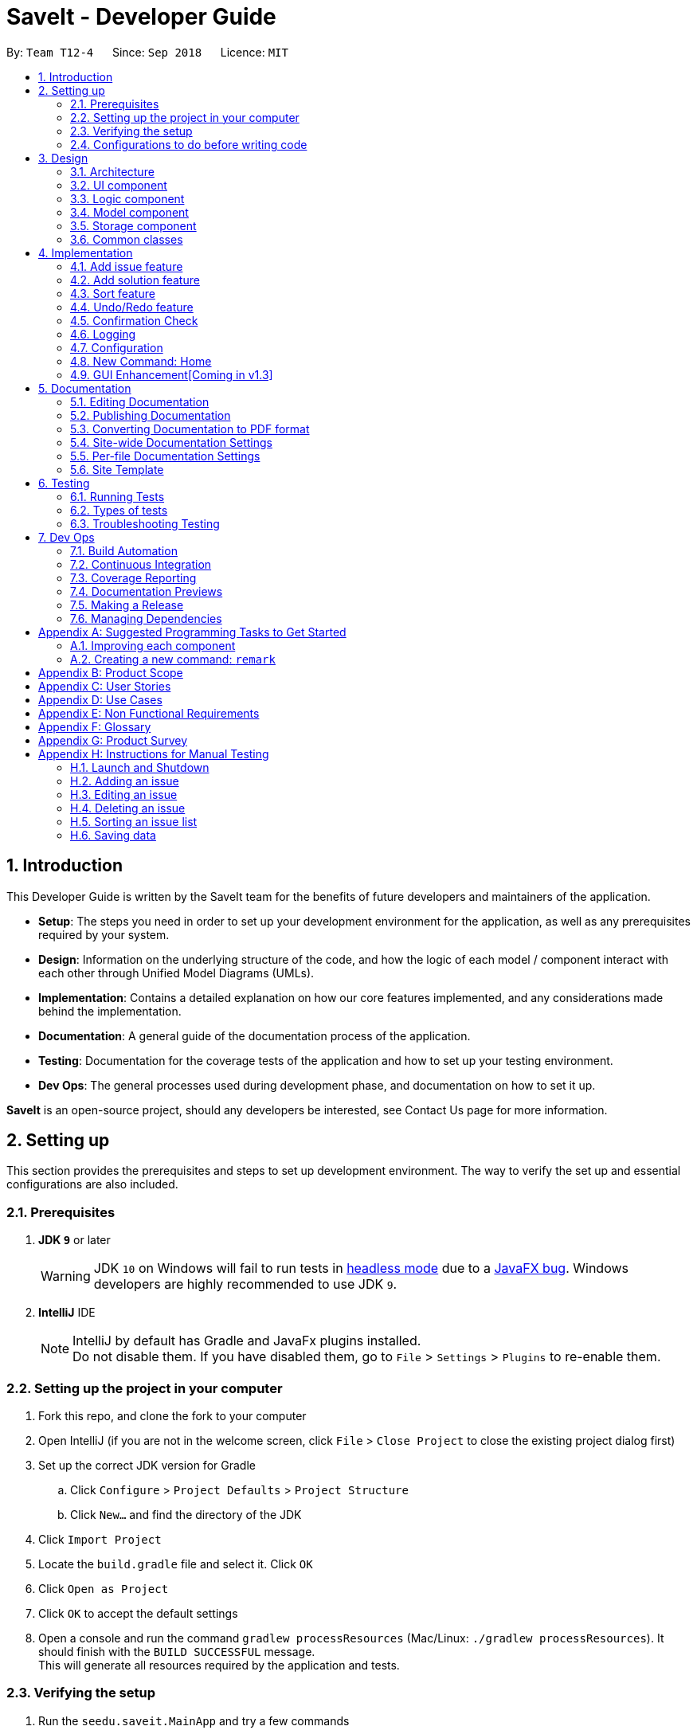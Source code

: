 = SaveIt - Developer Guide
:site-section: DeveloperGuide
:toc:
:toc-title:
:toc-placement: preamble
:sectnums:
:imagesDir: images
:stylesDir: stylesheets
:xrefstyle: full
ifdef::env-github[]
:tip-caption: :bulb:
:note-caption: :information_source:
:warning-caption: :warning:
endif::[]
:repoURL: https://github.com/CS2103-AY1819S1-T12-4/main/tree/master

By: `Team T12-4`      Since: `Sep 2018`      Licence: `MIT`

== Introduction

This Developer Guide is written by the SaveIt team for the benefits of future developers and maintainers of the application.

* *Setup*: The steps you need in order to set up your development environment for the application, as well as any prerequisites required by your system.
* *Design*: Information on the underlying structure of the code, and how the logic of each model / component interact with each other through Unified Model Diagrams (UMLs).
* *Implementation*: Contains a detailed explanation on how our core features implemented, and any considerations made behind the implementation.
* *Documentation*: A general guide of the documentation process of the application.
* *Testing*: Documentation for the coverage tests of the application and how to set up your testing environment.
* *Dev Ops*: The general processes used during development phase, and documentation on how to set it up.

**SaveIt** is an open-source project, should any developers be interested, see Contact Us page for more information.

== Setting up

This section provides the prerequisites and steps to set up development environment. The way to verify the set up and essential configurations are also included.

=== Prerequisites

. *JDK `9`* or later
+
[WARNING]
JDK `10` on Windows will fail to run tests in <<UsingGradle#Running-Tests, headless mode>> due to a https://github.com/javafxports/openjdk-jfx/issues/66[JavaFX bug].
Windows developers are highly recommended to use JDK `9`.

. *IntelliJ* IDE
+
[NOTE]
IntelliJ by default has Gradle and JavaFx plugins installed. +
Do not disable them. If you have disabled them, go to `File` > `Settings` > `Plugins` to re-enable them.


=== Setting up the project in your computer

. Fork this repo, and clone the fork to your computer
. Open IntelliJ (if you are not in the welcome screen, click `File` > `Close Project` to close the existing project dialog first)
. Set up the correct JDK version for Gradle
.. Click `Configure` > `Project Defaults` > `Project Structure`
.. Click `New...` and find the directory of the JDK
. Click `Import Project`
. Locate the `build.gradle` file and select it. Click `OK`
. Click `Open as Project`
. Click `OK` to accept the default settings
. Open a console and run the command `gradlew processResources` (Mac/Linux: `./gradlew processResources`). It should finish with the `BUILD SUCCESSFUL` message. +
This will generate all resources required by the application and tests.

=== Verifying the setup

. Run the `seedu.saveit.MainApp` and try a few commands
. <<Testing,Run the tests>> to ensure they all pass.

=== Configurations to do before writing code

This section provides suggested configurations to check before start coding, including coding style set up, documentation update, as well as Continuous Integration set up.

==== Configuring the coding style

This project follows https://github.com/oss-generic/process/blob/master/docs/CodingStandards.adoc[oss-generic coding standards]. IntelliJ's default style is mostly compliant with ours but it uses a different import order from ours. To rectify:

. Go to `File` > `Settings...` (Windows/Linux), or `IntelliJ IDEA` > `Preferences...` (macOS)
. Select `Editor` > `Code Style` > `Java`
. Click on the `Imports` tab to set the order

* For `Class count to use import with '\*'` and `Names count to use static import with '*'`: Set to `999` to prevent IntelliJ from contracting the import statements
* For `Import Layout`: The order is `import static all other imports`, `import java.\*`, `import javax.*`, `import org.\*`, `import com.* `, `import all other imports`. Add a `<blank line>` between each `import`

Optionally, you can follow the <<UsingCheckstyle#, UsingCheckstyle.adoc>> document to configure Intellij to check style-compliance as you write code.

==== Updating documentation to match your fork

After forking the repo, the documentation will still have the SE-EDU branding and refer to the `CS2103-AY1819S1-T12-4/main` repo.

If you plan to develop this fork as a separate product (i.e. instead of contributing to `CS2103-AY1819S1-T12-4/main`), you should do the following:

. Configure the <<Docs-SiteWideDocSettings, site-wide documentation settings>> in link:{repoURL}/build.gradle[`build.gradle`], such as the `site-name`, to suit your own project.

. Replace the URL in the attribute `repoURL` in link:{repoURL}/docs/DeveloperGuide.adoc[`DeveloperGuide.adoc`] and link:{repoURL}/docs/UserGuide.adoc[`UserGuide.adoc`] with the URL of your fork.

==== Setting up CI

Set up Travis to perform Continuous Integration (CI) for your fork. See <<UsingTravis#, UsingTravis.adoc>> to learn how to set it up.

After setting up Travis, you can optionally set up coverage reporting for your team fork (see <<UsingCoveralls#, UsingCoveralls.adoc>>).

[NOTE]
Coverage reporting could be useful for a team repository that hosts the final version but it is not that useful for your personal fork.

Optionally, you can set up AppVeyor as a second CI (see <<UsingAppVeyor#, UsingAppVeyor.adoc>>).

[NOTE]
Having both Travis and AppVeyor ensures your App works on both Unix-based platforms and Windows-based platforms (Travis is Unix-based and AppVeyor is Windows-based)

==== Getting started with coding

When you are ready to start coding,

1. Get some sense of the overall design by reading <<Design-Architecture>>.
2. Take a look at <<GetStartedProgramming>>.

== Design

This section provides the overview of this application, including the design of architecture, UI, logic, model, storage and common classes.
Diagrams are also provided for the better understanding.

[[Design-Architecture]]
=== Architecture

.Architecture Diagram
image::Architecture.png[width="600"]

The *_Architecture Diagram_* given above explains the high-level design of the App. Given below is a quick overview of each component.

[TIP]
The `.pptx` files used to create diagrams in this document can be found in the link:{repoURL}/docs/diagrams/[diagrams] folder. To update a diagram, modify the diagram in the pptx file, select the objects of the diagram, and choose `Save as picture`.

`Main` has only one class called link:{repoURL}/src/main/java/seedu/address/MainApp.java[`MainApp`]. It is responsible for:

* At app launch: Initializing the components in the correct sequence, and connects them up with each other.
* At shut down: Shutting down the components and invokes cleanup method where necessary.

<<Design-Commons,*`Commons`*>> represents a collection of classes used by multiple other components. Two of those classes play important roles at the architecture level:

* `EventsCenter` : This class (written using https://github.com/google/guava/wiki/EventBusExplained[Google's Event Bus library]) is used by components to communicate with other components using events (i.e. a form of _Event Driven_ design)
* `LogsCenter` : This class is used by other classes to write log messages to the App's log file.

The rest of the App consists of four components:

* <<Design-Ui,*`UI`*>>: The UI of the App.
* <<Design-Logic,*`Logic`*>>: The command executor.
* <<Design-Model,*`Model`*>>: The model holds the data of the App in-memory.
* <<Design-Storage,*`Storage`*>>: The storage reads data from, and writes data to, the hard disk.

Each of the four components:

* Defines its _API_ in an `interface` with the same name as the Component.
* Exposes its functionality using a `{Component Name}Manager` class.

For example, the `Logic` component (see the class diagram given below) defines its API in the `Logic.java` interface and exposes its functionality using the `LogicManager.java` class.

.Class Diagram of the Logic Component
image::LogicClassDiagram.png[width="800"]

Events-Driven nature of the design.

The _Sequence Diagram_ below shows how the components interact for the scenario where the user issues the command `delete 1`.

.Component interactions for `delete 1` command (part 1)
image::SDforDeleteIssue.png[width="800"]

[NOTE]
Note how `Model` simply raises a `SaveItChangedEvent` when the SaveIt data is changed, instead of asking the `Storage` to save the updates to the hard disk.

The diagram below shows how the `EventsCenter` reacts to that event, which eventually results in the updates being saved to the hard disk and the status bar of the UI being updated to reflect the 'Last Updated' time.

.Component interactions for `delete 1` command (part 2)
image::SDforDeleteIssueEventHandling.png[width="800"]

[NOTE]
Note how event is propagated through the `EventsCenter` to the `Storage` and `UI` without `Model` having to be coupled to either of them. This is an example of how this Event Driven approach helps us reduce direct coupling between components.

The sections below give more details of each component.

[[Design-Ui]]
=== UI component

.Structure of the UI Component
image::UiClassDiagram.png[width="800"]

The figure above shows the breakdown of the smaller components involved in the `UI` Component. The `UI` Component is the interface (abstraction barrier) between the user and the underlying components - `Model` and `Logic`.

*API* : link:{repoURL}/src/main/java/seedu/address/ui/Ui.java[`Ui.java`]

The UI consists of a `MainWindow` that is made up of parts e.g.`CommandBox`, `ResultDisplay`, `PersonListPanel`, `StatusBarFooter`, `BrowserPanel` etc. All these, including the `MainWindow`, inherit from the abstract `UiPart` class.

The `UI` component uses JavaFx UI framework. The layout of these UI parts are defined in matching `.fxml` files that are in the `src/main/resources/view` folder. For example, the layout of the link:{repoURL}/src/main/java/seedu/address/ui/MainWindow.java[`MainWindow`] is specified in link:{repoURL}/src/main/resources/view/MainWindow.fxml[`MainWindow.fxml`]

The `UI` component,

* Executes user commands using the `Logic` component.
* Binds itself to some data in the `Model` so that the UI can auto-update when data in the `Model` change.
* Responds to events raised from various parts of the App and updates the UI accordingly.

[[Design-Logic]]
=== Logic component

[[fig-LogicClassDiagram]]
.Structure of the Logic Component
image::LogicClassDiagram.png[width="800"]

The `Logic` Component encapsulates the execution of all commands. Each command is represented its own class (e.g. `FindCommand.java`, `AddCommand.java`) which all inherit from an abstract `Command.java` class.

*API* :
link:{repoURL}/src/main/java/seedu/address/logic/Logic.java[`Logic.java`]

.  `Logic` uses the `SaveItParser` class to parse the user command.
.  This results in a `Command` object which is executed by the `LogicManager`.
.  The command execution can affect the `Model` (e.g. adding a statement) and/or raise events.
.  The result of the command execution is encapsulated as a `CommandResult` object which is passed back to the `Ui`.

Given below is the Sequence Diagram for interactions within the `Logic` component for the `execute("delete 1")` API call.

.Interactions Inside the Logic Component for the `delete 1` Command
image::DeletePersonSdForLogic.png[width="800"]

[[Design-Model]]
=== Model component

.Structure of the Model Component
image::ModelComponentClassDiagram.png[width="900"]

The `Model` Component contains the classes which are representations of the data stored by the application, and how each data objects are linked with each other.

*API* : link:{repoURL}/src/main/java/seedu/address/model/Model.java[`Model.java`]

* stores a `UserPref` object that represents the user's preferences.
* stores the SaveIt data.
* exposes an unmodifiable `ObservableList<Issue>` that can be 'observed' e.g. the UI can be bound to this list so that the UI automatically updates when the data in the list change.
* does not depend on any of the other three components.

[NOTE]
====
* As a more OOP model, we can store a `Tag` list in `SaveIt`, which `Issue` can reference. This would allow `SaveIt` to only require one `Tag` object per unique `Tag`, instead of each `Issue` needing their own `Tag` object.

* The current model implements a `currentDirectory` to difference edition of issue and edition of solution with the same edit command. Besides, `AddCommand`, `ClearCommand` may also work differently for issues and solutions.
====

[[Design-Storage]]
=== Storage component

The `Storage` Component is the interface that involves reading and storing the data objects in XML files, which allows data to persist across multiple sessions.

.Structure of the Storage Component
image::StorageClassDiagram.png[width="800"]

*API* : link:{repoURL}/src/main/java/seedu/address/storage/Storage.java[`Storage.java`]

* can save `UserPref` objects in json format and read it back.
* can save the SaveIt data in xml format and read it back.

[[Design-Commons]]
=== Common classes

Classes used by multiple components are in the `seedu.saveit.commons` package.

== Implementation

This section describes some noteworthy details on how certain features are implemented. Note that this section does not fully encompass all the features, but the more core features of the application.

=== Add issue feature
The add command can add an new issue to the issue list

==== Current implementation
We use `SaveItParser` to call `AddCommandParser` so as to pass the entered issue, then `AddCommand` is invoked which will ask model to add the issue to the `Model` component.
In order to store the new issue inside the SaveIt, `VersionedSaveIt` will be invoked and it will add issue to the `UniqueIssueList`.

The following sequence diagram illustrates how the add new issue feature functions:

.Add Issue Command Sequence Diagram
image::AddNewIssue.png[width="800"]

This diagram gives a clear procedure that how the user input is passed step by step and calling different methods and objects at different sequences.

=== Add solution feature
The add command can add a new solution link as well as solution remark to an existing issue

==== Current implementation
We use `SaveItParser` to call `AddCommandParser` just like how add issue features functions as above mentioned. However, this time, the solution link and solution remark is provided to `AddCommand` instead. During execution, `updateIssue` and `updateFilteredIssueList` will be called respectively in `ModelManager` as a way to replace the original issue with the new edition of issue which has the new solution entered.

The following sequence diagram illustrates how the add solution feature functions

.Add Solution Command Sequence Diagram
image::AddNewSolution.png[width="800"]

This diagram shows the sequence that how add solution command is executed. It could be also noticed that it is basically similar to that of add new issue feature besides it invokes updateIssue method in Model component rather than addIssue method.

==== Design Considerations
===== Aspect: How add solutions executes
* Alternative 1 (current choice): Combine AddIssue and AddSolution combined together and distinguishes them at the stage of `AddCommandParser`
** Pros: Consistent syntax between the two features, so the command is more user-friendly.
** Cons: Need to put more effort on distinguishing the difference between these two requests, `AddCommandParser` is relatively complex compared to the other parser component.
* Alternative 2: Build a new command especially for adding solution
** Pros: Easy to implement.
** Cons: The command set becomes too complex for the user.

===== Aspect: How add command distinguishes between adding solution and adding issue
* Alternative 1 (current choice): Passing a new created issue with dummy issue statement or dummy solution link
** Pros: Consistent coding style and less change on logic structure
** Cons: Quite complex implementation compared to other command
* Alternative 2: Overloading Issue constructor so that different issues will be passing to `AddCommand` accordingly.
* Pros: Relatively easier to implement
* Cons: Lots of changes on structure.

=== Sort feature

The sort command can sort an issue list shown in the GUI.

==== Current implementation

We use JavaFX `SortedList` and the Comparator provided by `IssueSort` to sort the list, `ModelManager#getSortedList()` to retrieve the sorted list.

In order to allow sort work with filtered list, we implement the new method `getFilteredAndSortedList()`, which calls `getSortedList()` and apply it to the filtered list.

The following sequence diagram illustrates how the mechanism works:

.Sort Command Sequence Diagram
image::SortCommandSequenceDiagram.png[width="800"]

.Reference Frame Initialize Comparator
image::InitializeComparator.png[width="800"]


This two diagrams show that after the input is parsed, a IssueSort object is initialized before the SortCommand object.

As shown in the diagram, an IssueSort object can provide the required comparator with the input String passed from SortCommand.
We use the retrieved Comparator the sort the list when executing the sort command.

The following is a class diagram for IssueSort.

.IssueSort Class Diagram
image::IssueSort.png[width="800"]

It shows that Comparator is an attribute of IssueSort class. We create three different classes that implement the Comparator Interface.
They can serve the three sort type we provide in SaveIt. When more sort type is needed, we can simple create another class implementing Comparator, and add anther case in switch statement.

==== Design Considerations

===== Aspect: How sort executes

* **Alternative 1 (current choice):** Combine SortedList and FilteredList, sort at GUI side

** Pros: Consistent sorting. Doesn't affect the memory of issue lists.

** Cons: Need effort to make sure the correct list is retrieved.

* **Alternative 2:** Reconstruct UniqueIssueList directly, sort at Storage

** Pros: Easy to understand and implement

** Cons: Time consuming.

===== Aspect: Comparator to support the sort command

* Sort by added time: `sort` +
  This sorting follows how the data is stored in Storage, reflecting the user's learning journey. +
  There is no need to implement new Comparator for that.

* Sort by chronological order: `sort chro` +
  This sorting require the Comparator to compare the last modified time of the issue. Therefore, a Timestamp needs to be stored and updated every time an issue is added or edited.

* Sort by first Tag: `sort tag` +
  This sorting requires the tag attribute of every issue to be tracked. We retrieve tag lists and get the first tags. A String Comparator is enough for sorting tagName of them.
  Those issues without a tag should be put at the end of the lists.

* Sort by search frequency: `sort freq` +
  This sorting requires the search frequency tracker. We retrieve the IssueSearchFrequency and sort them by the compare method provided in that class.
// end::sort[]

// tag::undoredo[]
=== Undo/Redo feature
==== Current Implementation

The undo/redo mechanism is facilitated by `VersionedSaveIt`.
It extends `saveit` with an undo/redo history, stored internally as an `saveItStateList` and `currentStatePointer`.
Additionally, it implements the following operations:

* `VersionedSaveIt#commit()` -- Saves the current SaveIt state in its history.
* `VersionedSaveIt#undo()` -- Restores the previous SaveIt state from its history.
* `VersionedSaveIt#redo()` -- Restores a previously undone SaveIt state from its history.

These operations are exposed in the `Model` interface as `Model#commitSaveIt()`, `Model#undoSaveIt()` and `Model#redoSaveIt()` respectively.

Given below is an example usage scenario and how the undo/redo mechanism behaves at each step.

Step 1. The user launches the application for the first time. The `VersionedSaveIt` will be initialized with the initial SaveIt state, and the `currentStatePointer` pointing to that single SaveIt state.

image::UndoRedoStartingStateListDiagram.png[width="800"]

Step 2. The user executes `delete 5` command to delete the 5th statement in the SaveIt. The `delete` command calls `Model#commitSaveIt()`, causing the modified state of the SaveIt after the `delete 5` command executes to be saved in the `saveItStateList`, and the `currentStatePointer` is shifted to the newly inserted SaveIt state.

image::UndoRedoNewCommand1StateListDiagram.png[width="800"]

Step 3. The user executes `add n/David ...` to add a new statement. The `add` command also calls `Model#commitSaveIt()`, causing another modified SaveIt state to be saved into the `saveItStateList`.

image::UndoRedoNewCommand2StateListDiagram.png[width="800"]

[NOTE]
If a command fails its execution, it will not call `Model#commitSaveIt()`, so the SaveIt state will not be saved into the `saveItStateList`.

Step 4. The user now decides that adding the statement was a mistake, and decides to undo that action by executing the `undo` command. The `undo` command will call `Model#undoSaveIt()`, which will shift the `currentStatePointer` once to the left, pointing it to the previous SaveIt state, and restores the SaveIt to that state.

image::UndoRedoExecuteUndoStateListDiagram.png[width="800"]

[NOTE]
If the `currentStatePointer` is at index 0, pointing to the initial SaveIt state, then there are no previous SaveIt states to restore. The `undo` command uses `Model#canUndoSaveIt()` to check if this is the case. If so, it will return an error to the user rather than attempting to perform the undo.

.The above sequence diagram shows how the undo operation works:

image::UndoRedoSequenceDiagram.png[width="800"]

The `redo` command does the opposite -- it calls `Model#redoSaveIt()`, which shifts the `currentStatePointer` once to the right, pointing to the previously undone state, and restores the SaveIt to that state.

[NOTE]
If the `currentStatePointer` is at index `saveItStateList.size() - 1`, pointing to the latest SaveIt state, then there are no undone SaveIt states to restore. The `redo` command uses `Model#canRedoSaveIt()` to check if this is the case. If so, it will return an error to the user rather than attempting to perform the redo.

Step 5. The user then decides to execute the command `list`. Commands that do not modify the SaveIt, such as `list`, will usually not call `Model#commitSaveIt()`, `Model#undoSaveIt()` or `Model#redoSaveIt()`. Thus, the `saveItStateList` remains unchanged.

image::UndoRedoNewCommand3StateListDiagram.png[width="800"]

Step 6. The user executes `clear`, which calls `Model#commitSaveIt()`. Since the `currentStatePointer` is not pointing at the end of the `saveItStateList`, all SaveIt states after the `currentStatePointer` will be purged. We designed it this way because it no longer makes sense to redo the `add n/David ...` command. This is the behavior that most modern desktop applications follow.

image::UndoRedoNewCommand4StateListDiagram.png[width="800"]

.The above activity diagram summarizes what happens when a user executes a new command:

image::UndoRedoActivityDiagram.png[width="650"]

==== Design Considerations

===== Aspect: How undo & redo executes

* **Alternative 1 (current choice):** Save the entire SaveIt.
** Pros: Easy to implement.
** Cons: May have performance issues in terms of memory usage.
* **Alternative 2:** Implement redo/undo individually for each of the commands.
** Pros: Will use less memory (e.g. for `delete`, just save the statement being deleted).
** Cons: We must ensure that the implementation of each individual command are correct.

===== Aspect: Data structure to support the undo/redo commands

* **Alternative 1 (current choice):** Use a list to store the history of SaveIt states.
** Pros: Easy for new Computer Science student undergraduates to understand, who are likely to be the new incoming developers of our project.
** Cons: Logic is duplicated twice. For example, when a new command is executed, we must remember to update both `HistoryManager` and `VersionedSaveIt`.
* **Alternative 2:** Use `HistoryManager` for undo/redo
** Pros: We do not need to maintain a separate list, and just reuse what is already in the codebase.
** Cons: Requires dealing with commands that have already been undone: We must remember to skip these commands. Violates Single Responsibility Principle and Separation of Concerns as `HistoryManager` now needs to do two different things.
// end::undoredo[]

// tag::confirmation[]
=== Confirmation Check

Some commands that can affect the users' experience significantly need to be paid attention to and confirmation should be provided before they are executed.
For the current version, `clear` is the only command that needs confirmation.

==== Current Implementation

Instead of letting LogicManager execute the command directly after parsing it, we now check if we need confirmation before the command is executed.

In order to connect the confirmation with the command: +

Step 1. We buffer the command that waits for confirmation. +

Step 2. Generate the CommandResult according to the confirmation message entered. +

Step 3. Clear the buffer.

==== Design Consideration

===== Aspect: How to distinguish commands that need confirmation

* **Alternative 1 (current choice):** Use abstract class DangerCommand

** Pros: Protect the specific Command type from being accessed by LogicManager. Sustainable.

** Cons: N.A.

* **Alternative 2:** Check class name and provide a danger class name list

** Pros: Easy to implement.

** Cons: Command information leaked. Inaccurate, e.g. two classes from different package can have the same class name.

===== Aspect: How to connect the confirmation message with the command requiring it

* **Alternative 1 (current choice):** Buffer the command

** Pros: Protect CommandBox from Command Class.

** Cons: Another variable introduced. Need effort to deal with the buffered command properly.

* **Alternative 2:** Let Command check the confirmation message

** Pros: Follow the normal logic. Easy to understand.

** Cons: CommandBox is exposed to Command Class.
// end::confirmation[]

=== Logging

We are using `java.util.logging` package for logging. The `LogsCenter` class is used to manage the logging levels and logging destinations.

* The logging level can be controlled using the `logLevel` setting in the configuration file (See <<Implementation-Configuration>>)
* The `Logger` for a class can be obtained using `LogsCenter.getLogger(Class)` which will log messages according to the specified logging level
* Currently log messages are output through: `Console` and to a `.log` file.

*Logging Levels*

* `SEVERE` : Critical problem detected which may possibly cause the termination of the application
* `WARNING` : Can continue, but with caution
* `INFO` : Information showing the noteworthy actions by the App
* `FINE` : Details that is not usually noteworthy but may be useful in debugging e.g. print the actual list instead of just its size

[[Implementation-Configuration]]
=== Configuration

Certain properties of the application can be controlled (e.g App name, logging level) through the configuration file (default: `config.json`).

=== New Command: Home

A new command--`home` is implemented to allow users to return to the root directory after editing a certain issue.

=== GUI Enhancement[Coming in v1.3]
The  figure below shows the expected GUI for SaveIt v1.3.

.GUI Draft 1
image::UI_Design.png[width="800"]

In the above figure, it is shown the left column displays the list of all issues,
 The column in the middle displays solutions of the selected issue. The blank part
  at bottom right displays the web page of the url as in the solution link.

  *The web page should be able to be accessed via the Internet as well as loaded locally.

For SaveIt v1.4, The list of issues and list of solutions can be displayed in the same
 column, as shown below, Besides, the display panel will be used to display the website
 or the content of issue remark.

.GUI Draft 2, scenario 1
image::UI_Design1.png[width="800"]

.GUI Draft 2, scenario 2
image::UI_Design2.png[width="800"]



== Documentation

We use asciidoc for writing documentation. The following sections will provide common knowledge about how to use asciidoc for documentation.

[NOTE]
We chose asciidoc over Markdown because asciidoc, although a bit more complex than Markdown, provides more flexibility in formatting.

=== Editing Documentation

See <<UsingGradle#rendering-asciidoc-files, UsingGradle.adoc>> to learn how to render `.adoc` files locally to preview the end result of your edits.
Alternatively, you can download the AsciiDoc plugin for IntelliJ, which allows you to preview the changes you have made to your `.adoc` files in real-time.

=== Publishing Documentation

See <<UsingTravis#deploying-github-pages, UsingTravis.adoc>> to learn how to deploy GitHub Pages using Travis.

=== Converting Documentation to PDF format

We use https://www.google.com/chrome/browser/desktop/[Google Chrome] for converting documentation to PDF format, as Chrome's PDF engine preserves hyperlinks used in webpages.

Here are the steps to convert the project documentation files to PDF format.

.  Follow the instructions in <<UsingGradle#rendering-asciidoc-files, UsingGradle.adoc>> to convert the AsciiDoc files in the `docs/` directory to HTML format.
.  Go to your generated HTML files in the `build/docs` folder, right click on them and select `Open with` -> `Google Chrome`.
.  Within Chrome, click on the `Print` option in Chrome's menu.
.  Set the destination to `Save as PDF`, then click `Save` to save a copy of the file in PDF format. For best results, use the settings indicated in the screenshot below.

.Saving documentation as PDF files in Chrome
image::chrome_save_as_pdf.png[width="300"]

[[Docs-SiteWideDocSettings]]
=== Site-wide Documentation Settings

The link:{repoURL}/build.gradle[`build.gradle`] file specifies some project-specific https://asciidoctor.org/docs/user-manual/#attributes[asciidoc attributes] which affects how all documentation files within this project are rendered.

[TIP]
Attributes left unset in the `build.gradle` file will use their *default value*, if any.

[cols="1,2a,1", options="header"]
.List of site-wide attributes
|===
|Attribute name |Description |Default value

|`site-name`
|The name of the website.
If set, the name will be displayed near the top of the page.
|_not set_

|`site-githuburl`
|URL to the site's repository on https://github.com[GitHub].
Setting this will add a "View on GitHub" link in the navigation bar.
|_not set_

|`site-seedu`
|Define this attribute if the project is an official SE-EDU project.
This will render the SE-EDU navigation bar at the top of the page, and add some SE-EDU-specific navigation items.
|_not set_

|===

[[Docs-PerFileDocSettings]]
=== Per-file Documentation Settings

Each `.adoc` file may also specify some file-specific https://asciidoctor.org/docs/user-manual/#attributes[asciidoc attributes] which affects how the file is rendered.

Asciidoctor's https://asciidoctor.org/docs/user-manual/#builtin-attributes[built-in attributes] may be specified and used as well.

[TIP]
Attributes left unset in `.adoc` files will use their *default value*, if any.

[cols="1,2a,1", options="header"]
.List of per-file attributes, excluding Asciidoctor's built-in attributes
|===
|Attribute name |Description |Default value

|`site-section`
|Site section that the document belongs to.
This will cause the associated item in the navigation bar to be highlighted.
One of: `UserGuide`, `DeveloperGuide`, ``LearningOutcomes``{asterisk}, `AboutUs`, `ContactUs`

_{asterisk} Official SE-EDU projects only_
|_not set_

|`no-site-header`
|Set this attribute to remove the site navigation bar.
|_not set_

|===

=== Site Template

The files in link:{repoURL}/docs/stylesheets[`docs/stylesheets`] are the https://developer.mozilla.org/en-US/docs/Web/CSS[CSS stylesheets] of the site.
You can modify them to change some properties of the site's design.

The files in link:{repoURL}/docs/templates[`docs/templates`] controls the rendering of `.adoc` files into HTML5.
These template files are written in a mixture of https://www.ruby-lang.org[Ruby] and http://slim-lang.com[Slim].

[WARNING]
====
Modifying the template files in link:{repoURL}/docs/templates[`docs/templates`] requires some knowledge and experience with Ruby and Asciidoctor's API.
You should only modify them if you need greater control over the site's layout than what stylesheets can provide.
The SE-EDU team does not provide support for modified template files.
====

[[Testing]]
== Testing

This section provides information related to testing, including three ways of testing, types of tests as well as troubleshooting testing.

=== Running Tests

There are three ways to run tests.

[TIP]
The most reliable way to run tests is the 3rd one. The first two methods might fail some GUI tests due to platform/resolution-specific idiosyncrasies.

*Method 1: Using IntelliJ JUnit test runner*

* To run all tests, right-click on the `src/test/java` folder and choose `Run 'All Tests'`
* To run a subset of tests, you can right-click on a test package, test class, or a test and choose `Run 'ABC'`

*Method 2: Using Gradle*

* Open a console and run the command `gradlew clean allTests` (Mac/Linux: `./gradlew clean allTests`)

[NOTE]
See <<UsingGradle#, UsingGradle.adoc>> for more info on how to run tests using Gradle.

*Method 3: Using Gradle (headless)*

Thanks to the https://github.com/TestFX/TestFX[TestFX] library we use, our GUI tests can be run in the _headless_ mode. In the headless mode, GUI tests do not show up on the screen. That means the developer can do other things on the Computer while the tests are running.

To run tests in headless mode, open a console and run the command `gradlew clean headless allTests` (Mac/Linux: `./gradlew clean headless allTests`)

=== Types of tests

We have two types of tests:

.  *GUI Tests* - These are tests involving the GUI. They include,
.. _System Tests_ that test the entire App by simulating user actions on the GUI. These are in the `systemtests` package.
.. _Unit tests_ that test the individual components. These are in `seedu.saveit.ui` package.
.  *Non-GUI Tests* - These are tests not involving the GUI. They include,
..  _Unit tests_ targeting the lowest level methods/classes. +
e.g. `seedu.saveit.commons.StringUtilTest`
..  _Integration tests_ that are checking the integration of multiple code units (those code units are assumed to be working). +
e.g. `seedu.saveit.storage.StorageManagerTest`
..  Hybrids of unit and integration tests. These test are checking multiple code units as well as how the are connected together. +
e.g. `seedu.saveit.logic.LogicManagerTest`


=== Troubleshooting Testing
**Problem: `HelpWindowTest` fails with a `NullPointerException`.**

* Reason: One of its dependencies, `HelpWindow.html` in `src/main/resources/docs` is missing.
* Solution: Execute Gradle task `processResources`.

== Dev Ops

This section provides a summary of useful development operations and brief information about them.

=== Build Automation

See <<UsingGradle#, UsingGradle.adoc>> to learn how to use Gradle for build automation.

=== Continuous Integration

We use https://travis-ci.org/[Travis CI] and https://www.appveyor.com/[AppVeyor] to perform _Continuous Integration_ on our projects. See <<UsingTravis#, UsingTravis.adoc>> and <<UsingAppVeyor#, UsingAppVeyor.adoc>> for more details.

=== Coverage Reporting

We use https://coveralls.io/[Coveralls] to track the code coverage of our projects. See <<UsingCoveralls#, UsingCoveralls.adoc>> for more details.

=== Documentation Previews
When a pull request has changes to asciidoc files, you can use https://www.netlify.com/[Netlify] to see a preview of how the HTML version of those asciidoc files will look like when the pull request is merged. See <<UsingNetlify#, UsingNetlify.adoc>> for more details.

=== Making a Release

Here are the steps to create a new release.

.  Update the version number in link:{repoURL}/src/main/java/seedu/address/MainApp.java[`MainApp.java`].
.  Generate a JAR file <<UsingGradle#creating-the-jar-file, using Gradle>>.
.  Tag the repo with the version number. e.g. `v0.1`
.  https://help.github.com/articles/creating-releases/[Create a new release using GitHub] and upload the JAR file you created.

=== Managing Dependencies

A project often depends on third-party libraries. For example, SaveIt depends on the http://wiki.fasterxml.com/JacksonHome[Jackson library] for XML parsing. Managing these _dependencies_ can be automated using Gradle. For example, Gradle can download the dependencies automatically, which is better than these alternatives. +
a. Include those libraries in the repo (this bloats the repo size) +
b. Require developers to download those libraries manually (this creates extra work for developers)

[[GetStartedProgramming]]
[appendix]
== Suggested Programming Tasks to Get Started

Suggested path for new programmers:

1. First, add small local-impact (i.e. the impact of the change does not go beyond the component) enhancements to one component at a time. Some suggestions are given in <<GetStartedProgramming-EachComponent>>.

2. Next, add a feature that touches multiple components to learn how to implement an end-to-end feature across all components. <<GetStartedProgramming-RemarkCommand>> explains how to go about adding such a feature.

[[GetStartedProgramming-EachComponent]]
=== Improving each component

Each individual exercise in this section is component-based (i.e. you would not need to modify the other components to get it to work).

[discrete]
==== `Logic` component

*Scenario:* You are in charge of `logic`. During dog-fooding, your team realize that it is troublesome for the user to type the whole command in order to execute a command. Your team devise some strategies to help cut down the amount of typing necessary, and one of the suggestions was to implement aliases for the command words. Your job is to implement such aliases.

[TIP]
Do take a look at <<Design-Logic>> before attempting to modify the `Logic` component.

. Add a shorthand equivalent alias for each of the individual commands. For example, besides typing `clear`, the user can also type `c` to remove all issues in the list.
+
****
* Hints
** Just like we store each individual command word constant `COMMAND_WORD` inside `*Command.java` (e.g.  link:{repoURL}/src/main/java/seedu/address/logic/commands/FindCommand.java[`FindCommand#COMMAND_WORD`], link:{repoURL}/src/main/java/seedu/address/logic/commands/DeleteCommand.java[`DeleteCommand#COMMAND_WORD`]), you need a new constant for aliases as well (e.g. `FindCommand#COMMAND_ALIAS`).
** link:{repoURL}/src/main/java/seedu/address/logic/parser/SaveItParser.java[`SaveItParser`] is responsible for analyzing command words.
* Solution
** Modify the switch statement in link:{repoURL}/src/main/java/seedu/address/logic/parser/SaveItParser.java[`SaveItParser#parseCommand(String)`] such that both the proper command word and alias can be used to execute the same intended command.
** Add new tests for each of the aliases that you have added.
** Update the user guide to document the new aliases.
** See this https://github.com/se-edu/saveit-level4/pull/785[PR] for the full email.
****

[discrete]
==== `Model` component

*Scenario:* You are in charge of `model`. One day, the `logic`-in-charge approaches you for help. He wants to implement a command such that the user is able to remove a particular tag from everyone in the SaveIt, but the model API does not support such a functionality at the moment. Your job is to implement an API method, so that your teammate can use your API to implement his command.

[TIP]
Do take a look at <<Design-Model>> before attempting to modify the `Model` component.

. Add a `removeTag(Tag)` method. The specified tag will be removed from everyone in the SaveIt.
+
****
* Hints
** The link:{repoURL}/src/main/java/seedu/address/model/Model.java[`Model`] and the link:{repoURL}/src/main/java/seedu/address/model/saveit.java[`saveit`] API need to be updated.
** Think about how you can use SLAP to design the method. Where should we place the main logic of deleting tags?
**  Find out which of the existing API methods in  link:{repoURL}/src/main/java/seedu/address/model/Saveit.java[`Saveit`] and link:{repoURL}/src/main/java/seedu/address/model/Issue.java[`Issue`] classes can be used to implement the tag removal logic. link:{repoURL}/src/main/java/seedu/address/model/Saveit.java[`Saveit`] allows you to update an issue, and link:{repoURL}/src/main/java/seedu/address/model/Issue.java[`Issue`] allows you to update the tags.
* Solution
** Implement a `removeTag(Tag)` method in link:{repoURL}/src/main/java/seedu/address/model/saveit.java[`saveit`]. Loop through each statement, and remove the `tag` from each statement.
** Add a new API method `deleteTag(Tag)` in link:{repoURL}/src/main/java/seedu/address/model/ModelManager.java[`ModelManager`]. Your link:{repoURL}/src/main/java/seedu/address/model/ModelManager.java[`ModelManager`] should call `saveit#removeTag(Tag)`.
** Add new tests for each of the new public methods that you have added.
** See this https://github.com/se-edu/saveit-level4/pull/790[PR] for the full email.
****

[discrete]
==== `Ui` component

*Scenario:* You are in charge of `ui`. During a beta testing session, your team is observing how the users use your SaveIt application. You realize that one of the users occasionally tries to delete non-existent tags from a contact, because the tags all look the same visually, and the user got confused. Another user made a typing mistake in his command, but did not realize he had done so because the error message wasn't prominent enough. A third user keeps scrolling down the list, because he keeps forgetting the index of the last statement in the list. Your job is to implement improvements to the UI to solve all these problems.

[TIP]
Do take a look at <<Design-Ui>> before attempting to modify the `UI` component.

. Use different colors for different tags inside statement cards. For example, `friends` tags can be all in brown, and `colleagues` tags can be all in yellow.
+
**Before**
+
image::getting-started-ui-tag-before.png[width="300"]
+
**After**
+
image::getting-started-ui-tag-after.png[width="300"]
+
****
* Hints
** The tag labels are created inside link:{repoURL}/src/main/java/seedu/address/ui/IssueCard.java[the `IssueCard` constructor] (`new Label(tag.tagName)`). https://docs.oracle.com/javase/8/javafx/api/javafx/scene/control/Label.html[JavaFX's `Label` class] allows you to modify the style of each Label, such as changing its color.
** Use the .css attribute `-fx-background-color` to add a color.
** You may wish to modify link:{repoURL}/src/main/resources/view/DarkTheme.css[`DarkTheme.css`] to include some pre-defined colors using css, especially if you have experience with web-based css.
* Solution
** You can modify the existing test methods for `IssueCard` 's to include testing the tag's color as well.
** See this https://github.com/se-edu/saveit-level4/pull/798[PR] for the full email.
*** The PR uses the hash code of the tag names to generate a color. This is deliberately designed to ensure consistent colors each time the application runs. You may wish to expand on this design to include additional features, such as allowing users to set their own tag colors, and directly saving the colors to storage, so that tags retain their colors even if the hash code algorithm changes.
****

. Modify link:{repoURL}/src/main/java/seedu/address/commons/events/ui/NewResultAvailableEvent.java[`NewResultAvailableEvent`] such that link:{repoURL}/src/main/java/seedu/address/ui/ResultDisplay.java[`ResultDisplay`] can show a different style on error (currently it shows the same regardless of errors).
+
**Before**
+
image::getting-started-ui-result-before.png[width="200"]
+
**After**
+
image::getting-started-ui-result-after.png[width="200"]
+
****
* Hints
** link:{repoURL}/src/main/java/seedu/address/commons/events/ui/NewResultAvailableEvent.java[`NewResultAvailableEvent`] is raised by link:{repoURL}/src/main/java/seedu/address/ui/CommandBox.java[`CommandBox`] which also knows whether the result is a success or failure, and is caught by link:{repoURL}/src/main/java/seedu/address/ui/ResultDisplay.java[`ResultDisplay`] which is where we want to change the style to.
** Refer to link:{repoURL}/src/main/java/seedu/address/ui/CommandBox.java[`CommandBox`] for an example on how to display an error.
* Solution
** Modify link:{repoURL}/src/main/java/seedu/address/commons/events/ui/NewResultAvailableEvent.java[`NewResultAvailableEvent`] 's constructor so that users of the event can indicate whether an error has occurred.
** Modify link:{repoURL}/src/main/java/seedu/address/ui/ResultDisplay.java[`ResultDisplay#handleNewResultAvailableEvent(NewResultAvailableEvent)`] to react to this event appropriately.
** You can write two different kinds of tests to ensure that the functionality works:
*** The unit tests for `ResultDisplay` can be modified to include verification of the color.
*** The system tests link:{repoURL}/src/test/java/systemtests/SaveItSystemTest.java[`SaveItSystemTest#assertCommandBoxShowsDefaultStyle() and SaveItSystemTest#assertCommandBoxShowsErrorStyle()`] to include verification for `ResultDisplay` as well.
** See this https://github.com/se-edu/saveit-level4/pull/799[PR] for the full email.
*** Do read the commits one at a time if you feel overwhelmed.
****

. Modify the link:{repoURL}/src/main/java/seedu/address/ui/StatusBarFooter.java[`StatusBarFooter`] to show the total number of issues in the SaveIt.
+
**Before**
+
image::getting-started-ui-status-before.png[width="500"]
+
**After**
+
image::getting-started-ui-status-after.png[width="500"]
+
****
* Hints
** link:{repoURL}/src/main/resources/view/StatusBarFooter.fxml[`StatusBarFooter.fxml`] will need a new `StatusBar`. Be sure to set the `GridPane.columnIndex` properly for each `StatusBar` to avoid misalignment!
** link:{repoURL}/src/main/java/seedu/address/ui/StatusBarFooter.java[`StatusBarFooter`] needs to initialize the status bar on application start, and to update it accordingly whenever the SaveIt is updated.
* Solution
** Modify the constructor of link:{repoURL}/src/main/java/seedu/address/ui/StatusBarFooter.java[`StatusBarFooter`] to take in the number of issues when the application just started.
** Use link:{repoURL}/src/main/java/seedu/address/ui/StatusBarFooter.java[`StatusBarFooter#handleSaveItChangedEvent(SaveItChangedEvent)`] to update the number of issues whenever there are new changes to the saveit.
** For tests, modify link:{repoURL}/src/test/java/guitests/guihandles/StatusBarFooterHandle.java[`StatusBarFooterHandle`] by adding a state-saving functionality for the total number of issues status, just like what we did for save location and sync status.
** For system tests, modify link:{repoURL}/src/test/java/systemtests/SaveItSystemTest.java[`SaveItSystemTest`] to also verify the new total number of issues status bar.
** See this https://github.com/se-edu/saveit-level4/pull/803[PR] for the full email.
****

[discrete]
==== `Storage` component

*Scenario:* You are in charge of `storage`. For your next project milestone, your team plans to implement a new feature of saving the SaveIt to the cloud. However, the current implementation of the application constantly saves the SaveIt after the execution of each command, which is not ideal if the user is working on limited internet connection. Your team decided that the application should instead save the changes to a temporary local backup file first, and only upload to the cloud after the user closes the application. Your job is to implement a backup API for the SaveIt storage.

[TIP]
Do take a look at <<Design-Storage>> before attempting to modify the `Storage` component.

. Add a new method `backupSaveIt(ReadOnlySaveIt)`, so that the SaveIt can be saved in a fixed temporary location.
+
****
* Hint
** Add the API method in link:{repoURL}/src/main/java/seedu/address/storage/SaveItStorage.java[`SaveItStorage`] interface.
** Implement the logic in link:{repoURL}/src/main/java/seedu/address/storage/StorageManager.java[`StorageManager`] and link:{repoURL}/src/main/java/seedu/address/storage/XmlSaveItStorage.java[`XmlSaveItStorage`] class.
* Solution
** See this https://github.com/se-edu/saveit-level4/pull/594[PR] for the full email.
****

[[GetStartedProgramming-RemarkCommand]]
=== Creating a new command: `remark`

By creating this command, you will get a chance to learn how to implement a feature end-to-end, touching all major components of the app.

*Scenario:* You are a software maintainer for `saveit`, as the former developer team has moved on to new projects. The current users of your application have a list of new feature requests that they hope the software will eventually have. The most popular request is to allow adding additional comments/notes about a particular contact, by providing a flexible `remark` field for each contact, rather than relying on tags alone. After designing the specification for the `remark` command, you are convinced that this feature is worth implementing. Your job is to implement the `remark` command.

Edits the remark for an issue specified in the `INDEX`. +
Format: `edit Index r/[REMARK] s/[SOLUTION]`

Examples:

* `remark 1 r/Likes to drink coffee.` +
Edits the remark for the first statement to `Likes to drink coffee.`
* `remark 1 r/` +
Removes the remark for the first statement.

==== Step-by-step Instructions

===== [Step 1] Logic: Teach the app to accept 'remark' which does nothing
Let's start by teaching the application how to parse a `remark` command. We will add the logic of `remark` later.

**Main:**

. Add a `RemarkCommand` that extends link:{repoURL}/src/main/java/seedu/address/logic/commands/Command.java[`Command`]. Upon execution, it should just throw an `Exception`.
. Modify link:{repoURL}/src/main/java/seedu/address/logic/parser/SaveItParser.java[`SaveItParser`] to accept a `RemarkCommand`.

**Tests:**

. Add `RemarkCommandTest` that tests that `execute()` throws an Exception.
. Add new test method to link:{repoURL}/src/test/java/seedu/address/logic/parser/SaveItParserTest.java[`SaveItParserTest`], which tests that typing "remark" returns an instance of `RemarkCommand`.

===== [Step 2] Logic: Teach the app to accept 'remark' arguments
Let's teach the application to parse arguments that our `remark` command will accept. E.g. `1 r/Likes to drink coffee.`

**Main:**

. Modify `RemarkCommand` to take in an `Index` and `String` and print those two parameters as the error message.
. Add `RemarkCommandParser` that knows how to parse two arguments, one index and one with prefix 'r/'.
. Modify link:{repoURL}/src/main/java/seedu/address/logic/parser/SaveItParser.java[`SaveItParser`] to use the newly implemented `RemarkCommandParser`.

**Tests:**

. Modify `RemarkCommandTest` to test the `RemarkCommand#equals()` method.
. Add `RemarkCommandParserTest` that tests different boundary values
for `RemarkCommandParser`.
. Modify link:{repoURL}/src/test/java/seedu/address/logic/parser/SaveItParserTest.java[`SaveItParserTest`] to test that the correct command is generated according to the user input.

===== [Step 3] Ui: Add a placeholder for remark in `IssueCard`
Let's add a placeholder on all our link:{repoURL}/src/main/java/seedu/address/ui/IssueCard.java[`IssueCard`] s to display a remark for each statement later.

**Main:**

. Add a `Label` with any random text inside link:{repoURL}/src/main/resources/view/PersonListCard.fxml[`PersonListCard.fxml`].
. Add FXML annotation in link:{repoURL}/src/main/java/seedu/address/ui/IssueCard.java[`IssueCard`] to tie the variable to the actual label.

**Tests:**

. Modify link:{repoURL}/src/test/java/guitests/guihandles/IssueCardHandle.java[`IssueCardHandle`] so that future tests can read the contents of the remark label.

===== [Step 4] Model: Add `Remark` class
We have to properly encapsulate the remark in our link:{repoURL}/src/main/java/seedu/address/model/Issue.java[`Issue`] class. Instead of just using a `String`, let's follow the conventional class structure that the codebase already uses by adding a `Remark` class.

**Main:**

. Add `Remark` to model component (you can copy from link:{repoURL}/src/main/java/seedu/address/model/statement/Remark.java[`Remark`], remove the regex and change the names accordingly).
. Modify `RemarkCommand` to now take in a `Remark` instead of a `String`.

**Tests:**

. Add test for `Remark`, to test the `Remark#equals()` method.

===== [Step 5] Model: Modify `Issue` to support a `Remark` field
Now we have the `Remark` class, we need to actually use it inside link:{repoURL}/src/main/java/seedu/address/model/Issue.java[`Issue`].

**Main:**

. Add `getRemark()` in link:{repoURL}/src/main/java/seedu/address/model/Issue.java[`Issue`].
. You may assume that the user will not be able to use the `add` and `edit` commands to modify the remarks field (i.e. the statement will be created without a remark).
. Modify link:{repoURL}/src/main/java/seedu/address/model/util/SampleDataUtil.java/[`SampleDataUtil`] to add remarks for the sample data (delete your `saveit.xml` so that the application will load the sample data when you launch it.)

===== [Step 6] Storage: Add `Remark` field to `XmlAdaptedIssue` class
We now have `Remark` s for `Issue` s, but they will be gone when we exit the application. Let's modify link:{repoURL}/src/main/java/seedu/address/storage/XmlAdaptedIssue.java[`XmlAdaptedIssue`] to include a `Remark` field so that it will be saved.

**Main:**

. Add a new Xml field for `Remark`.

**Tests:**

. Fix `invalidAndValidIssueSaveIt.xml`, `typicalIssuesSaveIt.xml`, `validSaveIt.xml` etc., such that the XML tests will not fail due to a missing `<remark>` element.

===== [Step 6b] Test: Add withRemark() for `IssueBuilder`
Since `Issue` can now have a `Remark`, we should add a helper method to link:{repoURL}/src/test/java/seedu/address/testutil/IssueBuilder.java[`IssueBuilder`], so that users are able to create remarks when building a link:{repoURL}/src/main/java/seedu/address/model/Issue.java[`Issue`].

**Tests:**

. Add a new method `withRemark()` for link:{repoURL}/src/test/java/seedu/address/testutil/IssueBuilder.java[`IssueBuilder`]. This method will create a new `Remark` for the statement that it is currently building.
. Try and use the method on any sample `Issue` in link:{repoURL}/src/test/java/seedu/address/testutil/TypicalPersons.java[`TypicalPersons`].

===== [Step 7] Ui: Connect `Remark` field to `IssueCard`
Our remark label in link:{repoURL}/src/main/java/seedu/address/ui/IssueCard.java[`IssueCard`] is still a placeholder. Let's bring it to life by binding it with the actual `remark` field.

**Main:**

. Modify link:{repoURL}/src/main/java/seedu/address/ui/IssueCard.java[`IssueCard`]'s constructor to bind the `Remark` field to the `Issue` 's remark.

**Tests:**

. Modify link:{repoURL}/src/test/java/seedu/address/ui/testutil/GuiTestAssert.java[`GuiTestAssert#assertCardDisplaysIssue(...)`] so that it will compare the now-functioning remark label.

===== [Step 8] Logic: Implement `RemarkCommand#execute()` logic
We now have everything set up... but we still can't modify the remarks. Let's finish it up by adding in actual logic for our `remark` command.

**Main:**

. Replace the logic in `RemarkCommand#execute()` (that currently just throws an `Exception`), with the actual logic to modify the remarks of an issue.

**Tests:**

. Update `RemarkCommandTest` to test that the `execute()` logic works.

==== Full Solution

See this https://github.com/se-edu/saveit-level4/pull/599[PR] for the step-by-step email.

[appendix]
== Product Scope

*Target user profile*:

* has a need to manage previous technical issues
* prefer desktop apps over other types
* can type fast
* prefers typing over mouse input
* is reasonably comfortable using CLI apps

*Value proposition*: Manage the technical issues for future reference

[appendix]
== User Stories

Priorities: High (must have) - `* * \*`, Medium (nice to have) - `* \*`, Low (unlikely to have) - `*`

[width="59%",cols="22%,<23%,<25%,<30%",options="header",]
|=======================================================================
|Priority |As a ... |I want to ... |So that I can...
|`* * *` |programmer |record the statement and email |review it when I encounter it again

|`* * *` |programmer using multiple programming languages |search issues of different language easily |fix my code easily

|`* * *` |learner of programming |record the technical details |refer to it in the future

|`* * *` |CS Professor |record the common mistakes that students tend to make |reinforce or spend more time covering those areas

|`* *` |team member of a SWE team |share solutions which I have found previously for each bug I encountered with my team |help my team by reducing their time spent on debugging

|`*` |programmer |add remark for the issues |have better understanding of the statement

|`* *` |a CS student |note common mistakes among my classmates |learn from their mistakes and avoid the those mistakes

|`* *` |a programmer dealing with many programs at the same time |search the issue based on the tag or key words |So that i can find the issue easily

|`* *` |a programmer encounter various issues while coding |add the tag for each statement |collect same tag

|`* *` |a CS student who aims to improve technical skills |store the way I solved certain technical issue |review it and see if there is a better solution in the future

|`*` |a busy programmer dealing with a big project |highlight the certain part of the page |See the most important part of the solution

|`* *` |a CS student who are learning new techniques |delete the statement after I got familiar with that statement |pay more attention to those I am not familiar with

|`* *` |a CS student |collect all the mistakes i have made during daily coding practice|revise them before exam

|`* *` |developer maintaining an open source project |allow external developers who might be working on PRs of the project to have access to the mistakes or bugs encountered during development |help them with any bugs that they encountered

|`* *` |normal user |have a autocomplete command |type faster and do not needd to memorise command format

|`* *` |normal user |have a autosuggestion tag |type faster

|`* *` |normal user |have different color for different parameters in each command |distinguish different fields I entered easily
|=======================================================================

_{More to be added}_

[appendix]
== Use Cases

(For all use cases below, the *System* is the `SaveIt` and the *Actor* is the `user`, unless specified otherwise)

[discrete]
=== Use case: Add issue

*MSS*

1. User requests to add a new issue
2. SaveIt adds the issue to its storage
3. The ‘Success’ message is shown on the screen.
+
Use case ends.

*Extensions*

[none]
* 1a. The command entered is invalid.
+
[none]
** 1a1. The 'Invalid Command' message shown on the screen.
+
Use case resumes at step 1.

[discrete]
=== Use case: Add solution

*MSS*

1. User requests to list issues
2. SaveIt shows a list of issues
3. User selects a specific issue in the list
4. SaveIt shows the solution lists of the selected issue
5. User requests to add a new solution to this issue
6. SaveIt adds the solution
7. The 'Success' message is shown on the screen.
+
Use case ends.

*Extensions*

[none]
* 2a. The list is empty.
+
Use case ends.

* 3a. The given index is invalid.
+
[none]
** 3a1. The 'Invalid Index' message shown on the screen.
+
Use case resumes at step 2.

* 5a. The command entered is invalid.
+
[none]
** 5a1. The 'Invalid Command' message shown on the screen.
+
Use case resumes at step 4.
* 5b. None of the optional field is provided
+
[none]
** 5b1. SaveIt shows an error message
+
Use case resumes at step 4.

[discrete]
=== Use case: Select issue

*MSS*

1. User requests to list issues
2. SaveIt shows a list of issues
3. User requests to select a specific issue in the list
4. SaveIt selects the issue
+
Use case ends.

*Extensions*

[none]
* 2a. The list is empty.
+
Use case ends.

* 3a. The given index is invalid.
+
[none]
** 3a1. The 'Invalid Index' message shown on the screen.
+
Use case resumes at step 2.

[discrete]
=== Use case: Edit statement and description

*MSS*

1. User requests to list issues
2. SaveIt shows a list of issues
3. User requests to edit the issue statement and description of a issue
4. SaveIt updates the statement and description
5. The ‘Success’ message is shown on the screen.
+
Use case ends.

*Extensions*

[none]
* 2a. The list is empty.
+
Use case ends.

* 3a. The given index is invalid.
+
[none]
** 3a1. The 'Invalid Index' message shown on the screen.
+
Use case resumes at step 2.

* 3b. None of the optional fields is provided.
+
[none]
** 3b1. SaveIt shows an error message.
+
Use case resumes at step 2.

[discrete]
=== Use case: Edit solution

*MSS*

1. User requests to list issues
2. SaveIt shows a list of issues
3. User selects a specific issue in the list
4. SaveIt shows the solution lists of the selected issue
5. User requests to edit a specific solution in the selected issue
6. SaveIt updates the solution
7. The ‘Success’ message is shown on the screen
+
Use case ends.

*Extensions*
[none]
* 2a. The list is empty.
+
Use case ends.

* 3a. The given index is invalid.
+
[none]
** 3a1. The 'Invalid Index' message shown on the screen.
+
Use case resumes at step 2.

* 5a. The given index is invalid.
+
[none]
** 5a1. The 'Invalid Index' message shown on the screen.
+
Use case resumes at step 4.
* 5b. None of the optional fields is provided
+
[none]
** 5b1. SaveIt shows an error message.
+
Use case resumes at step 4.

[discrete]
=== Use case: Delete issue

*MSS*

1.  User requests to list issues
2.  SaveIt shows a list of issues
3.  User requests to delete a specific issue in the list
4.  SaveIt deletes the issue
5.  The "Success" message is shown on the screen.
+
Use case ends.

*Extensions*

[none]
* 2a. The list is empty.
+
Use case ends.

* 3a. The given index is invalid.
+
[none]
** 3a1. The 'Invalid Index' message shown on the screen.
+
Use case resumes at step 2.

_{More to be added}_

[appendix]
== Non Functional Requirements

.  Should work on any <<mainstream-os,mainstream OS>> as long as it has Java `9` or higher installed.
.  Should be able to hold up to 1000 issues without a noticeable sluggishness in performance for typical usage.
.  A user with above average typing speed for regular English text (i.e. not code, not system admin commands) should be able to accomplish most of the tasks faster using commands than using the mouse.
.  Should work with or without internet connection.
.  The data used should be stored locally.

_{More to be added}_

[appendix]
== Glossary

[[mainstream-os]] Mainstream OS::
Windows, Linux, Unix, OS-X

[[private-contact-detail]] Private contact detail::
A contact detail that is not meant to be shared with others

[appendix]
== Product Survey

*Product Name*

Author: ...

Pros:

* ...
* ...

Cons:

* ...
* ...

[appendix]
== Instructions for Manual Testing

Given below are instructions to test the app manually.

[NOTE]
These instructions only provide a starting point for testers to work on; testers are expected to do more _exploratory_ testing.

=== Launch and Shutdown

. Initial launch

.. Download the jar file and copy into an empty folder
.. Double-click the jar file +
   Expected: Shows the GUI with a set of sample contacts. The window size may not be optimum.

. Saving window preferences

.. Resize the window to an optimum size. Move the window to a different location. Close the window.
.. Re-launch the app by double-clicking the jar file. +
   Expected: The most recent window size and location is retained.

=== Adding an issue

. Adding an issue in root directory

.. Prerequisites: User is in root directory
.. Test case: `add i/problem d/description t/UI` +
   Expected: A new issue with statement and description is added, tagged with UI.
.. Test case: `add t/UI d/description d/newdescription i/problem` +
   Expected: A new issue with statement and newdescription is added, tagged with UI.
.. Test case: `add i/proπblem d/description` +
   Expected: No issue is added. Error details shown in the status message. Status bar remains the same.
.. Test case: `add s/www.example.com r/remark` +
   Expected: No issue is added. Error details shown in the status message. Status bar remains the same.
.. Other incorrect add commands to try: `add i/problem`, `add i/problem s/link` _{give more}_ +
   Expected: Similar to previous.

_{ more test cases ... }_

=== Editing an issue

. Editing an issue in root directory

.. Prerequisites: User is in root directory
.. Test case: `edit 1 i/problem` +
   Expected: First issue is edited. Its new issue statement is problem.
.. Test case: `edit 1 d/description d/newdescription` +
   Expected: First issue is edited. Its new description is newdescription.
.. Test case: `edit 1 i/proπblem` +
   Expected: No issue is edited. Error details shown in the status message. Status bar remains the same.
.. Test case: `edit 1 s/www.example.com r/remark` +
   Expected: No issue is edited. Error details shown in the status message. Status bar remains the same.
.. Other incorrect add commands to try: `edit i/problem s/link`, `edit x i/problem` (where x is larger than the list size) _{give more}_ +
   Expected: Similar to previous.

_{ more test cases ... }_

=== Deleting an issue

. Deleting an issue while all issues are listed

.. Prerequisites: List all issues using the `list` command. Multiple issues in the list.
.. Test case: `delete 1` +
   Expected: First contact is deleted from the list. Details of the deleted contact shown in the status message. Timestamp in the status bar is updated.
.. Test case: `delete 0` +
   Expected: No statement is deleted. Error details shown in the status message. Status bar remains the same.
.. Test case: `delete a` +
   Expected: No statement is deleted. Error details shown in the status message. Status bar remains the same.
.. Other incorrect delete commands to try: `delete`, `delete x` (where x is larger than the list size) _{give more}_ +
   Expected: Similar to previous.

_{ more test cases ... }_

=== Sorting an issue list

. Sorting the issue list in root directory

.. Prerequisites: User is in root directory
.. Test case: `sort` +
   Expected: Issues are sorted by adding order.
.. Test case: `sort freq` +
   Expected: Issues are sorted by search frequency.
.. Test case: `sort random` +
   Expected: The invalid command error it shown in the status message. The issue list remains the same.
.. Test case: `sort tag random` +
   Expected: The invalid command error it shown in the status message. The issue list remains the same.

=== Saving data

. Dealing with missing/corrupted data files

.. _{explain how to simulate a missing/corrupted file and the expected behavior}_

_{ more test cases ... }_

